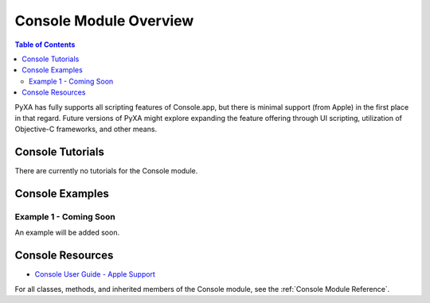 Console Module Overview
=======================

.. contents:: Table of Contents
   :depth: 3
   :local:

PyXA has fully supports all scripting features of Console.app, but there is minimal support (from Apple) in the first place in that regard. Future versions of PyXA might explore expanding the feature offering through UI scripting, utilization of Objective-C frameworks, and other means.

Console Tutorials
#################
There are currently no tutorials for the Console module.

Console Examples
################
.. The examples below provide an overview of the capabilities of the Chromium module. They do not provide any output. For more in-depth examples that show output and provide more detailed explanations, refer to the previous section (:ref:`Chromium Tutorials`).

Example 1 - Coming Soon
****************************************

An example will be added soon.

.. .. code-block:: python
..    :linenos:

..    import PyXA
..    from time import sleep

..    # Open URL in new tab
..    app = PyXA.application("Chromium")
..    app.activate()
..    app.open("http://apple.com")

..    # Wait for tab to finish loading
..    tab = app.front_window().tabs().last()
..    while tab.loading:
..       sleep(0.1)

..    # Save the tab's content
..    tab.save("/Users/exampleuser/Downloads/apple-site")

Console Resources
#################
- `Console User Guide - Apple Support <https://support.apple.com/guide/console/welcome/mac>`_

For all classes, methods, and inherited members of the Console module, see the :ref:`Console Module Reference`.